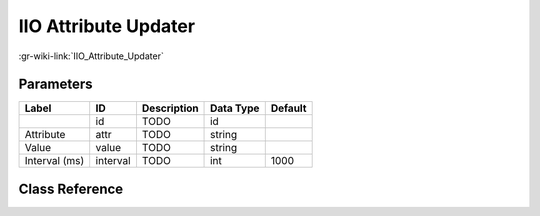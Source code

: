 ---------------------
IIO Attribute Updater
---------------------

:gr-wiki-link:`IIO_Attribute_Updater`

Parameters
**********

+-------------------------+-------------------------+-------------------------+-------------------------+-------------------------+
|Label                    |ID                       |Description              |Data Type                |Default                  |
+=========================+=========================+=========================+=========================+=========================+
|                         |id                       |TODO                     |id                       |                         |
+-------------------------+-------------------------+-------------------------+-------------------------+-------------------------+
|Attribute                |attr                     |TODO                     |string                   |                         |
+-------------------------+-------------------------+-------------------------+-------------------------+-------------------------+
|Value                    |value                    |TODO                     |string                   |                         |
+-------------------------+-------------------------+-------------------------+-------------------------+-------------------------+
|Interval (ms)            |interval                 |TODO                     |int                      |1000                     |
+-------------------------+-------------------------+-------------------------+-------------------------+-------------------------+

Class Reference
*******************

.. tabs::

   .. group-tab:: Python
      TODO

   .. group-tab:: C++

      .. doxygengroup:: block_iio_attr_updater
         :content-only:
         :undoc-members:
         :private-members:
         :members:

